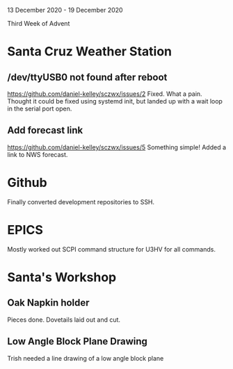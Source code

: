 13 December 2020 - 19 December 2020

Third Week of Advent

* Santa Cruz Weather Station
** /dev/ttyUSB0 not found after reboot
https://github.com/daniel-kelley/sczwx/issues/2
Fixed. What a pain. Thought it could be fixed using systemd init,
but landed up with a wait loop in the serial port open.
** Add forecast link
https://github.com/daniel-kelley/sczwx/issues/5
Something simple! Added a link to NWS forecast.
* Github
Finally converted development repositories to SSH.
* EPICS
Mostly worked out SCPI command structure for U3HV for all commands.
* Santa's Workshop
** Oak Napkin holder
Pieces done. Dovetails laid out and cut.
** Low Angle Block Plane Drawing
Trish needed a line drawing of a low angle block plane
